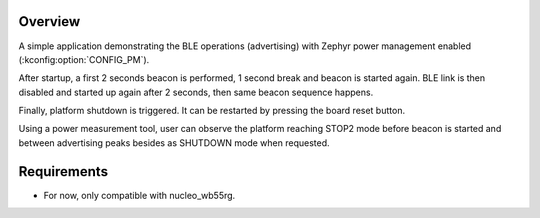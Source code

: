 .. zephyr:code-sample:: stm32_pm_stm32wb_ble
   :name: Bluetooth Low Energy Power Management on STM32WB
   :relevant-api: sys_poweroff bt_gap bluetooth

   Perform Bluetooth LE operations with Zephyr power management enabled on STM32WB.

Overview
********

A simple application demonstrating the BLE operations (advertising) with
Zephyr power management enabled (:kconfig:option:`CONFIG_PM`).

After startup, a first 2 seconds beacon is performed, 1 second break and
beacon is started again.
BLE link is then disabled and started up again after 2 seconds, then same
beacon sequence happens.

Finally, platform shutdown is triggered. It can be restarted by pressing the
board reset button.

Using a power measurement tool, user can observe the platform reaching STOP2 mode
before beacon is started and between advertising peaks besides as SHUTDOWN mode
when requested.

Requirements
************

* For now, only compatible with nucleo_wb55rg.
